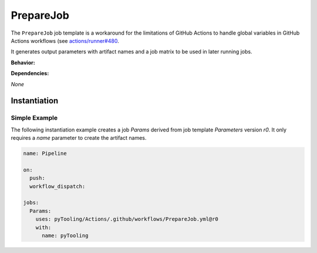 .. _JOBTMPL/PrepareJob:

PrepareJob
##########

The ``PrepareJob`` job template is a workaround for the limitations of GitHub Actions to handle global variables in
GitHub Actions workflows (see `actions/runner#480 <https://github.com/actions/runner/issues/480>`__.

It generates output parameters with artifact names and a job matrix to be used in later running jobs.

**Behavior:**

.. todo:: Parameters:Behavior Needs documentation.

**Dependencies:**

*None*

Instantiation
*************

Simple Example
==============

The following instantiation example creates a job `Params` derived from job template `Parameters` version `r0`. It only
requires a `name` parameter to create the artifact names.

.. code-block:: yaml

   name: Pipeline

   on:
     push:
     workflow_dispatch:

   jobs:
     Params:
       uses: pyTooling/Actions/.github/workflows/PrepareJob.yml@r0
       with:
         name: pyTooling
